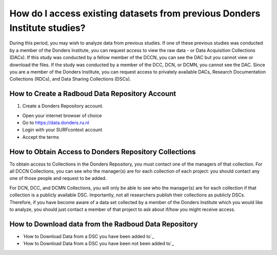 How do I access existing datasets from previous Donders Institute studies?
***************************************

.. _`Exercise 1 - Download Data from a Private DSC with Repocli`: https://rdm.dccn.nl/docs/excercises/01.html
.. _`Exercise 2 - Download from a Public DSC with Cyberduck`: https://rdm.dccn.nl/docs/excercises/02.html

During this period, you may wish to analyze data from previous studies. 
If one of these previous studies was conducted by a member of the Donders Institute, you can request access to view the raw data - or Data Acquisition Collections (DACs). 
If this study was conducted by a fellow member of the DCCN, you can see the DAC but you cannot view or download the files. 
If the study was conducted by a member of the DCC, DCN, or DCMN, you cannot see the DAC. 
Since you are a member of the Donders Institute, you can request access to privately available DACs, Research Documentation Collections (RDCs), and Data Sharing Collections (DSCs).



How to Create a Radboud Data Repository Account
==========

1. Create a Donders Repository account.

* Open your internet browser of choice
* Go to https://data.donders.ru.nl
* Login with your SURFcontext account
* Accept the terms

How to Obtain Access to Donders Repository Collections
===============

To obtain access to Collections in the Donders Repository, you must contact one of the managers of that collection. 
For all DCCN Collections, you can see who the manager(s) are for each collection of each project: you should contact any one of those people and request to be added. 

For DCN, DCC, and DCMN Collections, you will only be able to see who the manager(s) are for each collection if that collection is a publicly available DSC. 
Importantly, not all researchers publish their collections as publicly DSCs. 
Therefore, if you have become aware of a data set collected by a member of the Donders Institute which you would like to analyze, you should just contact a member of that project to ask about if/how you might receive access. 

How to Download data from the Radboud Data Repository
================

* `How to Download Data from a DSC you have been added to`_
* `How to Download Data from a DSC you have been not been added to`_